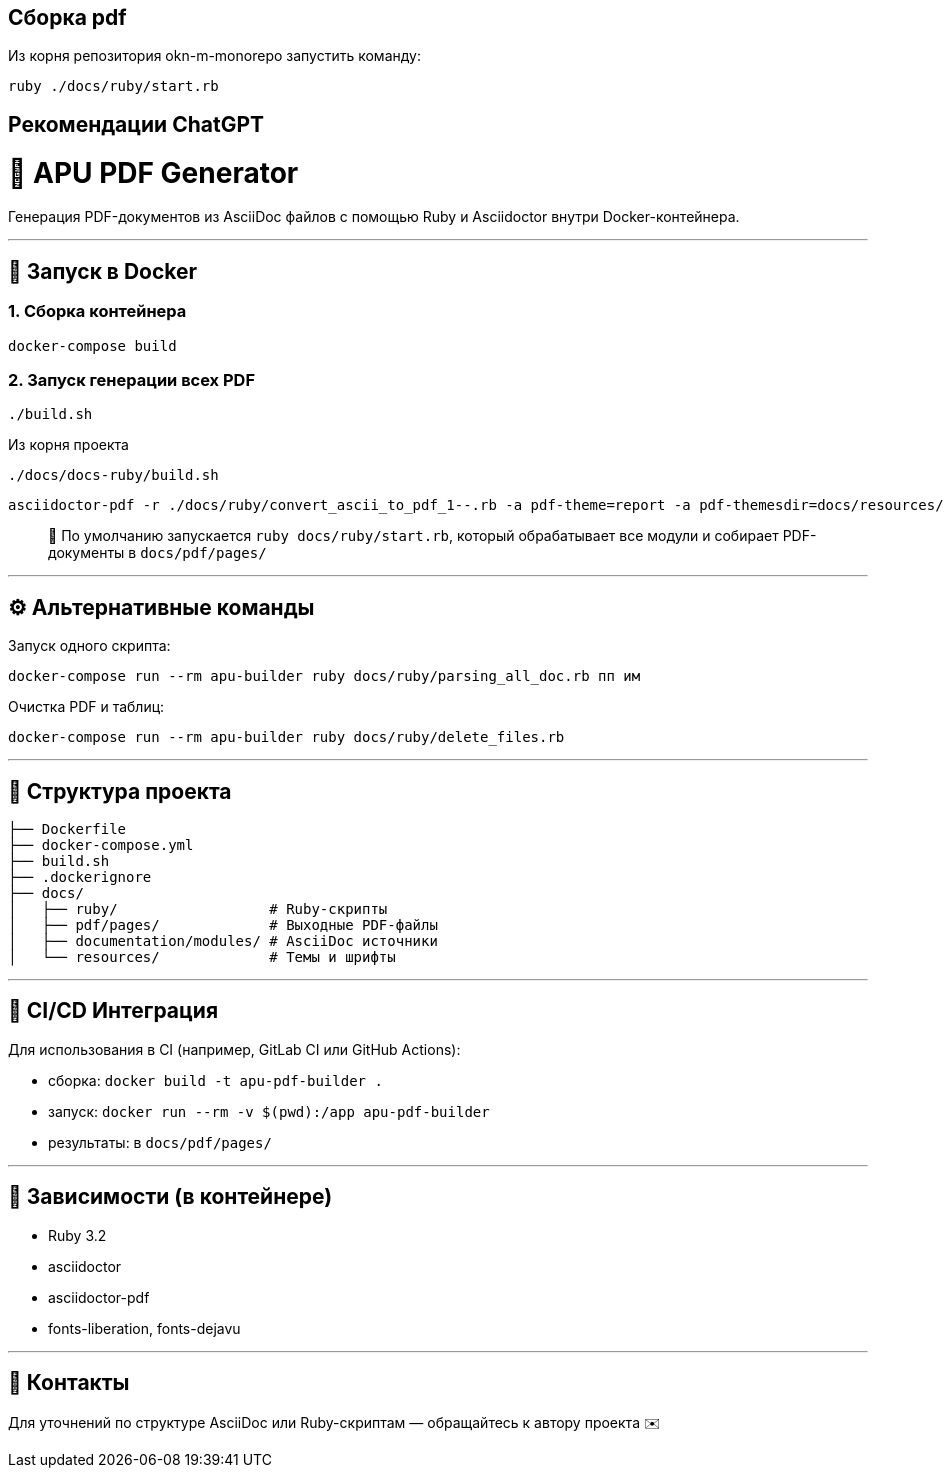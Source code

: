 == Сборка pdf 

Из корня репозитория okn-m-monorepo запустить команду: 

----
ruby ./docs/ruby/start.rb
----

== Рекомендации ChatGPT

# 📘 APU PDF Generator

Генерация PDF-документов из AsciiDoc файлов с помощью Ruby и Asciidoctor внутри Docker-контейнера.

---

## 🐳 Запуск в Docker

### 1. Сборка контейнера
```bash
docker-compose build
```

### 2. Запуск генерации всех PDF
```bash
./build.sh
```
Из корня проекта 
----
./docs/docs-ruby/build.sh 
----

----
asciidoctor-pdf -r ./docs/ruby/convert_ascii_to_pdf_1--.rb -a pdf-theme=report -a pdf-themesdir=docs/resources/themes -a pdf-fontsdir=docs/resources/fonts docs/components/data-processing-engine/modules/hardware-complex/pages/index.adoc
----

> 📌 По умолчанию запускается `ruby docs/ruby/start.rb`, который обрабатывает все модули и собирает PDF-документы в `docs/pdf/pages/`

---

## ⚙️ Альтернативные команды

Запуск одного скрипта:
```bash
docker-compose run --rm apu-builder ruby docs/ruby/parsing_all_doc.rb пп им
```

Очистка PDF и таблиц:
```bash
docker-compose run --rm apu-builder ruby docs/ruby/delete_files.rb
```

---

## 📁 Структура проекта

```
├── Dockerfile
├── docker-compose.yml
├── build.sh
├── .dockerignore
├── docs/
│   ├── ruby/                  # Ruby-скрипты
│   ├── pdf/pages/             # Выходные PDF-файлы
│   ├── documentation/modules/ # AsciiDoc источники
│   └── resources/             # Темы и шрифты
```

---

## 🧪 CI/CD Интеграция

Для использования в CI (например, GitLab CI или GitHub Actions):

- сборка: `docker build -t apu-pdf-builder .`
- запуск: `docker run --rm -v $(pwd):/app apu-pdf-builder`
- результаты: в `docs/pdf/pages/`

---

## 📌 Зависимости (в контейнере)
- Ruby 3.2
- asciidoctor
- asciidoctor-pdf
- fonts-liberation, fonts-dejavu

---

## 👤 Контакты
Для уточнений по структуре AsciiDoc или Ruby-скриптам — обращайтесь к автору проекта ✉️